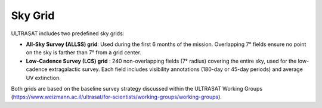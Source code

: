 Sky Grid
--------

ULTRASAT includes two predefined sky grids:

- **All-Sky Survey (ALLSS) grid**: Used during the first 6 months of the mission. Overlapping 7° fields ensure no point on the sky is farther than 7° from a grid center.

- **Low-Cadence Survey (LCS) grid** : 240 non-overlapping fields (7° radius) covering the entire sky, used for the low-cadence extragalactic survey.
  Each field includes visibility annotations (180-day or 45-day periods) and average UV extinction.

Both grids are based on the baseline survey strategy discussed within the ULTRASAT Working Groups
(https://www.weizmann.ac.il/ultrasat/for-scientists/working-groups/working-groups).
